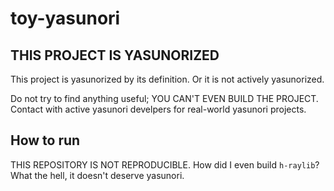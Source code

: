 * toy-yasunori

** THIS PROJECT IS YASUNORIZED

This project is yasunorized by its definition. Or it is not actively yasunorized.

Do not try to find anything useful; YOU CAN'T EVEN BUILD THE PROJECT. Contact with active yasunori develpers for real-world yasunori projects.

** How to run

THIS REPOSITORY IS NOT REPRODUCIBLE. How did I even build =h-raylib=? What the hell, it doesn't deserve yasunori.

